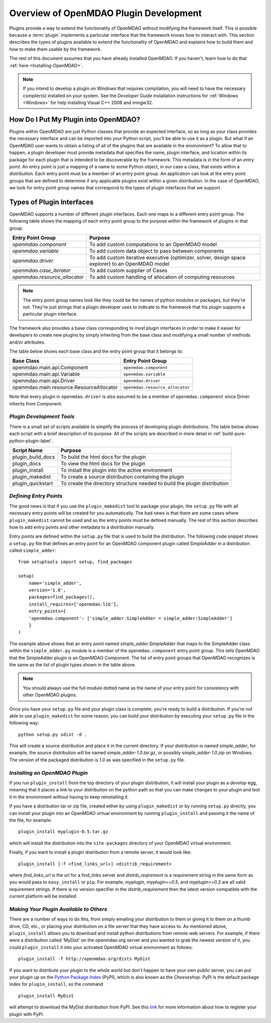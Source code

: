 .. index:: plugin guide overview
.. index:: plugins

Overview of OpenMDAO Plugin Development
=======================================

Plugins provide a way to extend the functionality of OpenMDAO without modifying
the framework itself. This is possible because a :term:`plugin`
implements a particular interface that the framework knows how to interact
with. This section describes the types of plugins available to extend the
functionality of OpenMDAO and explains how to build them and how to make
them usable by the framework.

The rest of this document assumes that you have already installed OpenMDAO. If you
haven't, learn how to do that :ref:`here <Installing-OpenMDAO>`.

.. note:: If you intend to develop a plugin on Windows that requires compilation, you
          will need to have the necessary compiler(s) installed on your system. See the
          *Developer Guide* installation instructions for :ref:`Windows <Windows>` for help installing
          Visual C++ 2008 and mingw32.


.. index:: Component plugin


.. index:: entry point

How Do I Put My Plugin into OpenMDAO?
-------------------------------------

Plugins within OpenMDAO are just Python classes that provide an expected
interface, so as long as your class provides the necessary interface and can
be imported into your Python script, you'll be able to use it as a plugin. But
what if an OpenMDAO user wants to obtain a listing of all of the plugins that
are available in the environment? To allow that to happen, a plugin developer
must provide metadata that specifies the name, plugin interface, and location
within its package for each plugin that is intended to be discoverable by the
framework. This metadata is in the form of an *entry point*. An entry point is
just a mapping of a name to some Python object, in our case a class, that
exists within a distribution. Each entry point must be a member of an entry
point group. An application can look at the entry point groups that are
defined to determine if any applicable plugins exist within a given
distribution.  In the case of OpenMDAO, we look for entry point group names
that correspond to the types of plugin interfaces that we support.


Types of Plugin Interfaces
--------------------------

OpenMDAO supports a number of different plugin interfaces. Each one maps to a
different entry point group. The following table shows the mapping of each
entry point group to the purpose within the framework of plugins in that
group:


==============================  =================================================================================================
**Entry Point Group**           **Purpose**                                                                                              
==============================  =================================================================================================
`openmdao.component`             To add custom computations to an OpenMDAO model 
------------------------------  -------------------------------------------------------------------------------------------------
`openmdao.variable`              To add custom data object to pass between components
------------------------------  -------------------------------------------------------------------------------------------------
`openmdao.driver`                To add custom iterative executive (optimizer, solver, design space explorer) to an OpenMDAO model
------------------------------  -------------------------------------------------------------------------------------------------
`openmdao.case_iterator`         To add custom supplier of Cases
------------------------------  -------------------------------------------------------------------------------------------------
`openmdao.resource_allocator`    To add custom handling of allocation of computing resources
==============================  =================================================================================================

.. note:: The entry point group names look like they could be the names of python
     modules or packages, but they're not.  They're just strings that a plugin 
     developer uses to indicate to the framework that his plugin supports a particular
     plugin interface.

The framework also provides a base class corresponding to most plugin
interfaces in order to make it easier for developers to create new plugins by
simply inheriting from the base class and modifying a small number of methods
and/or attributes.

The table below shows each base class and the entry point group that it
belongs to:

=========================================  ================================
**Base Class**                             **Entry Point Group**
=========================================  ================================
openmdao.main.api.Component                 ``openmdao.component`` 
-----------------------------------------  --------------------------------
openmdao.main.api.Variable                  ``openmdao.variable``
-----------------------------------------  --------------------------------
openmdao.main.api.Driver                    ``openmdao.driver``
-----------------------------------------  --------------------------------
openmdao.main.resource.ResourceAllocator    ``openmdao.resource_allocator``
=========================================  ================================


Note that every plugin in ``openmdao.driver`` is also assumed to be a member 
of ``openmdao.component`` since Driver inherits from Component. 


*Plugin Development Tools*
~~~~~~~~~~~~~~~~~~~~~~~~~~

There is a small set of scripts available to simplify the process of
developing plugin distributions. The table below shows each script with a
brief description of its purpose. All of the scripts are described in more
detail in :ref:`build-pure-python-plugin-label`.


======================  ===========================================================================
**Script Name**         **Purpose**
======================  ===========================================================================
plugin_build_docs        To build the html docs for the plugin
----------------------  ---------------------------------------------------------------------------
plugin_docs              To view the html docs for the plugin
----------------------  ---------------------------------------------------------------------------
plugin_install           To install the plugin into the active environment
----------------------  ---------------------------------------------------------------------------
plugin_makedist          To create a source distribution containing the plugin
----------------------  ---------------------------------------------------------------------------
plugin_quickstart        To create the directory structure needed to build the plugin distribution
======================  ===========================================================================



*Defining Entry Points*
~~~~~~~~~~~~~~~~~~~~~~~

The good news is that if you use the ``plugin_makedist`` tool to package your
plugin, the ``setup.py`` file with all necessary entry points will be created
for you automatically. The bad news is that there are some cases where
``plugin_makedist`` cannot be used and so the entry points must be defined
manually. The rest of this section describes how to add entry points and other
metadata to a distribution manually.


Entry points are defined within the ``setup.py`` file that is
used to build the distribution.  The following code snippet
shows a ``setup.py`` file that defines an entry point for an
OpenMDAO component plugin called *SimpleAdder* in a distribution 
called ``simple_adder``:


..  _plugin_overview_Code2:


::


    from setuptools import setup, find_packages
    
    setup(
        name='simple_adder',
        version='1.0',
        packages=find_packages(),
        install_requires=['openmdao.lib'],
        entry_points={
        'openmdao.component': ['simple_adder.SimpleAdder = simple_adder:SimpleAdder']
        }
    )

The example above shows that an entry point named *simple_adder.SimpleAdder*
that maps to the SimpleAdder class within the ``simple_adder.py`` module is a
member of the ``openmdao.component`` entry point group. This tells OpenMDAO
that the SimpleAdder plugin is an OpenMDAO Component.  The list of entry point
groups that OpenMDAO recognizes is the same as the list of plugin types shown
in the table above. 


.. note:: You should always use the full module dotted name as the name of your entry
   point for consistency with other OpenMDAO plugins.
   
   
Once you have your ``setup.py`` file and your plugin class is complete, you're ready
to build a distribution.  If you're not able to use ``plugin_makedist`` for some 
reason, you can build your distribution by executing your ``setup.py`` file in the following
way:

::

    python setup.py sdist -d .
    
    
This will create a source distribution and place it in the current directory. If your
distribution is named *simple_adder*, for example, the source distribution will be named 
*simple_adder-1.0.tar.gz*, or possibly *simple_adder-1.0.zip* on Windows.  The version 
of the packaged distribution is *1.0* as was specified in the ``setup.py`` file.


*Installing an OpenMDAO Plugin*
~~~~~~~~~~~~~~~~~~~~~~~~~~~~~~~

If you run ``plugin_install`` from the top directory of your plugin
distribution, it will install your plugin as a *develop* egg, meaning that it
places a link to your distribution on the python path so that you can make
changes to your plugin and test it in the environment without having to keep
reinstalling it.

If you have a distrbution tar or zip file, created either by using ``plugin_makedist`` 
or by running ``setup.py`` directly, you can install your plugin into an OpenMDAO virtual 
environment by running ``plugin_install`` and passing it the name of the file, for 
example:

::

    plugin_install myplugin-0.5.tar.gz
    

which will install the distribution into the ``site-packages`` directory
of your OpenMDAO virtual environment.

Finally, if you want to install a plugin distribution from a remote server, it
would look like:

::

    plugin_install [-f <find_links_url>] <distrib_requirement>
    

where *find_links_url* is the url for a find_links server and *distrib_reqirement* is
a requirement string in the same form as you would pass to ``easy_install`` or ``pip``.
For example, *myplugin*, *myplugin==0.5*, and *myplugin>=0.3* are all valid requirement
strings.  If there is no version specifier in the *distrib_requirement* then the latest
version compatible with the current platform will be installed.


*Making Your Plugin Available to Others*
~~~~~~~~~~~~~~~~~~~~~~~~~~~~~~~~~~~~~~~~
   
There are a number of ways to do this, from simply emailing your distribution
to them or giving it to them on a thumb drive, CD, etc., or placing your
distribution on a file server that they have access to. As mentioned above,
``plugin_install`` allows you to download and install python distributions
from remote web servers. For example, if there were a distribution called
'MyDist' on the openmdao.org server and you wanted to grab the newest version
of it, you could ``plugin_install`` it into your activated OpenMDAO virtual
environment as follows:

::

    plugin_install -f http://openmdao.org/dists MyDist


If you want to distribute your plugin to the whole world but don't happen to
have your own public server, you can put your plugin up on the 
`Python Package Index`__ (PyPI), which is also known as the *Cheeseshop*. 
PyPI is the default package index for ``plugin_install``, so the command

.. __: http://pypi.python.org/pypi


::

    plugin_install MyDist
    
    
will attempt to download the MyDist distribution from PyPI. See this `link`__
for more information about how to register your plugin with PyPI.

.. __: http://docs.python.org/distutils/packageindex.html


